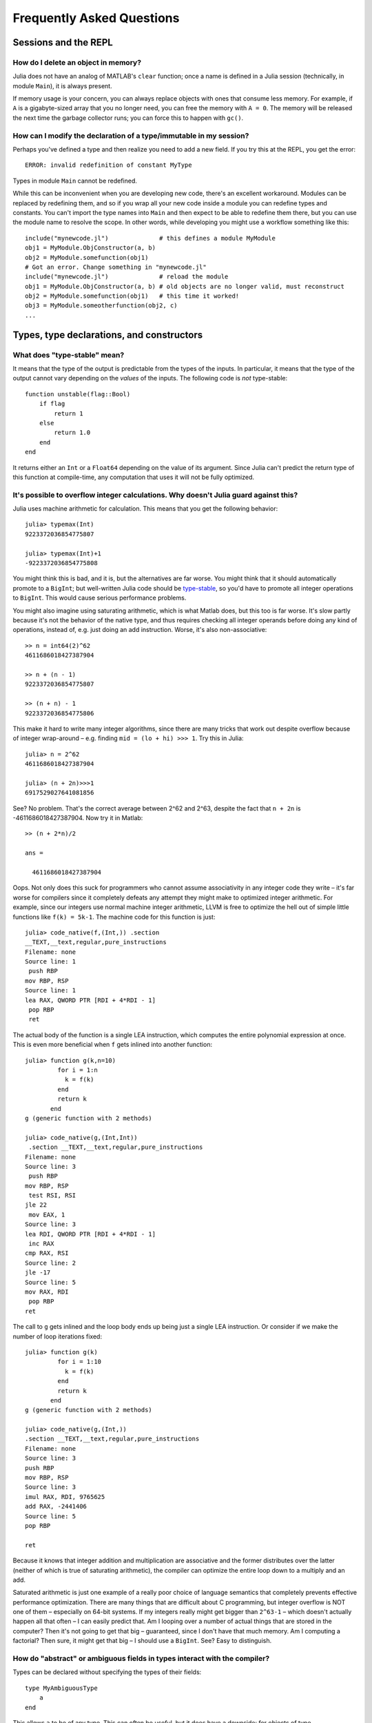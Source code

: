 .. _man-faq:

****************************
 Frequently Asked Questions
****************************

Sessions and the REPL
---------------------

How do I delete an object in memory?
~~~~~~~~~~~~~~~~~~~~~~~~~~~~~~~~~~~~

Julia does not have an analog of MATLAB's ``clear`` function; once a
name is defined in a Julia session (technically, in module ``Main``),
it is always present.

If memory usage is your concern, you can always replace objects with
ones that consume less memory.  For example, if ``A`` is a
gigabyte-sized array that you no longer need, you can free the memory
with ``A = 0``.  The memory will be released the next time the garbage
collector runs; you can force this to happen with ``gc()``.

How can I modify the declaration of a type/immutable in my session?
~~~~~~~~~~~~~~~~~~~~~~~~~~~~~~~~~~~~~~~~~~~~~~~~~~~~~~~~~~~~~~~~~~~

Perhaps you've defined a type and then realize you need to add a
new field.  If you try this at the REPL, you get the error::

    ERROR: invalid redefinition of constant MyType

Types in module ``Main`` cannot be redefined.

While this can be inconvenient when you are developing new code,
there's an excellent workaround.  Modules can be replaced by
redefining them, and so if you wrap all your new code inside a module
you can redefine types and constants.  You can't import the type names
into ``Main`` and then expect to be able to redefine them there, but
you can use the module name to resolve the scope.  In other words,
while developing you might use a workflow something like this::

    include("mynewcode.jl")              # this defines a module MyModule
    obj1 = MyModule.ObjConstructor(a, b)
    obj2 = MyModule.somefunction(obj1)
    # Got an error. Change something in "mynewcode.jl"
    include("mynewcode.jl")              # reload the module
    obj1 = MyModule.ObjConstructor(a, b) # old objects are no longer valid, must reconstruct
    obj2 = MyModule.somefunction(obj1)   # this time it worked!
    obj3 = MyModule.someotherfunction(obj2, c)
    ...


Types, type declarations, and constructors
------------------------------------------

.. _man-type-stable:

What does "type-stable" mean?
~~~~~~~~~~~~~~~~~~~~~~~~~~~~~

It means that the type of the output is predictable from the types
of the inputs.  In particular, it means that the type of the output
cannot vary depending on the *values* of the inputs. The following
code is *not* type-stable::

    function unstable(flag::Bool)
        if flag
            return 1
        else
            return 1.0
        end
    end

It returns either an ``Int`` or a ``Float64`` depending on the value of
its argument. Since Julia can't predict the return type of this
function at compile-time, any computation that uses it will not be
fully optimized.


It's possible to overflow integer calculations. Why doesn't Julia guard against this?
~~~~~~~~~~~~~~~~~~~~~~~~~~~~~~~~~~~~~~~~~~~~~~~~~~~~~~~~~~~~~~~~~~~~~~~~~~~~~~~~~~~~~

Julia uses machine arithmetic for calculation. This means that you get
the following behavior::

    julia> typemax(Int)
    9223372036854775807
    
    julia> typemax(Int)+1
    -9223372036854775808

You might think this is bad, and it is, but the alternatives are far
worse.  You might think that it should automatically promote to a
``BigInt``; but well-written Julia code should be `type-stable
<#man-type-stable>`_, so you'd have to promote all integer operations
to ``BigInt``.  This would cause serious performance problems.

You might also imagine using saturating arithmetic, which is what
Matlab does, but this too is far worse. It's slow partly because it's
not the behavior of the native type, and thus requires checking all
integer operands before doing any kind of operations, instead of,
e.g. just doing an add instruction. Worse, it's also non-associative::

    >> n = int64(2)^62
    4611686018427387904
    
    >> n + (n - 1)
    9223372036854775807
    
    >> (n + n) - 1
    9223372036854775806
    
    
This make it hard to write many integer algorithms, since there are
many tricks that work out despite overflow because of integer
wrap-around – e.g. finding ``mid = (lo + hi) >>> 1``. Try this in Julia::

    julia> n = 2^62
    4611686018427387904
    
    julia> (n + 2n)>>>1
    6917529027641081856

See? No problem. That's the correct average between 2^62 and 2^63, despite
the fact that ``n + 2n`` is -4611686018427387904. Now try it in Matlab::

    >> (n + 2*n)/2
    
    ans =
    
      4611686018427387904


Oops. Not only does this suck for programmers who cannot assume
associativity in any integer code they write – it's far worse for compilers
since it completely defeats any attempt they might make to optimized
integer arithmetic. For example, since our integers use normal machine
integer arithmetic, LLVM is free to optimize the hell out of simple little
functions like ``f(k) = 5k-1``. The machine code for this function is just::

    julia> code_native(f,(Int,)) .section
    __TEXT,__text,regular,pure_instructions
    Filename: none
    Source line: 1
     push RBP
    mov RBP, RSP
    Source line: 1
    lea RAX, QWORD PTR [RDI + 4*RDI - 1]
     pop RBP
     ret


The actual body of the function is a single LEA instruction, which computes
the entire polynomial expression at once. This is even more beneficial when
``f`` gets inlined into another function::

    julia> function g(k,n=10)
             for i = 1:n
               k = f(k)
             end
             return k
           end
    g (generic function with 2 methods)
    
    julia> code_native(g,(Int,Int))
     .section __TEXT,__text,regular,pure_instructions
    Filename: none
    Source line: 3
     push RBP
    mov RBP, RSP
     test RSI, RSI
    jle 22
     mov EAX, 1
    Source line: 3
    lea RDI, QWORD PTR [RDI + 4*RDI - 1]
     inc RAX
    cmp RAX, RSI
    Source line: 2
    jle -17
    Source line: 5
    mov RAX, RDI
     pop RBP
    ret


The call to ``g`` gets inlined and the loop body ends up being just a single
LEA instruction. Or consider if we make the number of loop iterations fixed::

    julia> function g(k)
             for i = 1:10
               k = f(k)
             end
             return k
           end
    g (generic function with 2 methods)
    
    julia> code_native(g,(Int,))
    .section __TEXT,__text,regular,pure_instructions
    Filename: none
    Source line: 3
    push RBP
    mov RBP, RSP
    Source line: 3
    imul RAX, RDI, 9765625
    add RAX, -2441406
    Source line: 5
    pop RBP
    
    ret


Because it knows that integer addition and multiplication are associative
and the former distributes over the latter (neither of which is true of
saturating arithmetic), the compiler can optimize the entire loop down to a
multiply and an add.

Saturated arithmetic is just one example of a really poor choice of
language semantics that completely prevents effective performance
optimization. There are many things that are difficult about C
programming, but integer overflow is NOT one of them – especially on
64-bit systems. If my integers really might get bigger than ``2^63-1`` –
which doesn't actually happen all that often – I can easily predict
that. Am I looping over a number of actual things that are stored in
the computer? Then it's not going to get that big – guaranteed, since
I don't have that much memory. Am I computing a factorial? Then sure,
it might get that big – I should use a ``BigInt``. See?  Easy to
distinguish.



.. _man-abstract-fields:

How do "abstract" or ambiguous fields in types interact with the compiler?
~~~~~~~~~~~~~~~~~~~~~~~~~~~~~~~~~~~~~~~~~~~~~~~~~~~~~~~~~~~~~~~~~~~~~~~~~~
Types can be declared without specifying the types of their fields::

    type MyAmbiguousType
        a
    end

This allows ``a`` to be of any type. This can often be useful, but it
does have a downside: for objects of type ``MyAmbiguousType``, the
compiler will not be able to generate high-performance code.  The
reason is that the compiler uses the types of objects, not their
values, to determine how to build code. Unfortunately, very little can
be inferred about an object of type ``MyAmbiguousType``::

    julia> b = MyAmbiguousType("Hello")
    MyAmbiguousType("Hello")

    julia> c = MyAmbiguousType(17)
    MyAmbiguousType(17)

    julia> typeof(b)
    MyAmbiguousType

    julia> typeof(c)
    MyAmbiguousType

``b`` and ``c`` have the same type, yet their underlying
representation of data in memory is very different. Even if you stored
just numeric values in field ``a``, the fact that the memory
representation of a ``Uint8`` differs from a ``Float64`` also means
that the CPU needs to handle them using two different kinds of
instructions.  Since the required information is not available in the
type, such decisions have to be made at run-time. This slows
performance.

You can do better by declaring the type of ``a``. Here, we are focused
on the case where ``a`` might be any one of several types, in which
case the natural solution is to use parameters. For example::

    type MyType{T<:FloatingPoint}
        a::T
    end

This is a better choice than
::

    type MyStillAmbiguousType
        a::FloatingPoint
    end

because the first version specifies the type of ``a`` from the type of
the wrapper object.  For example::

    julia> m = MyType(3.2)
    MyType{Float64}(3.2)

    julia> t = MyStillAmbiguousType(3.2)
    MyStillAmbiguousType(3.2)

    julia> typeof(m)
    MyType{Float64}

    julia> typeof(t)
    MyStillAmbiguousType

The type of field ``a`` can be readily determined from the type of
``m``, but not from the type of ``t``.  Indeed, in ``t`` it's possible
to change the type of field ``a``::

    julia> typeof(t.a)
    Float64

    julia> t.a = 4.5f0
    4.5f0
    
    julia> typeof(t.a)
    Float32

In contrast, once ``m`` is constructed, the type of ``m.a`` cannot
change::

    julia> m.a = 4.5f0
    4.5
    
    julia> typeof(m.a)
    Float64
    
The fact that the type of ``m.a`` is known from ``m``'s type---coupled
with the fact that its type cannot change mid-function---allows the
compiler to generate highly-optimized code for objects like ``m`` but
not for objects like ``t``.

Of course, all of this is true only if we construct ``m`` with a
concrete type.  We can break this by explicitly constructing it with
an abstract type::

    julia> m = MyType{FloatingPoint}(3.2)
    MyType{FloatingPoint}(3.2)

    julia> typeof(m.a)
    Float64
    
    julia> m.a = 4.5f0
    4.5f0
    
    julia> typeof(m.a)
    Float32

For all practical purposes, such objects behave identically to those
of ``MyStillAmbiguousType``.

It's quite instructive to compare the sheer amount code generated for
a simple function
::

    func(m::MyType) = m.a+1

using
::

    code_llvm(func,(MyType{Float64},))
    code_llvm(func,(MyType{FloatingPoint},))
    code_llvm(func,(MyType,))

For reasons of length the results are not shown here, but you may wish
to try this yourself. Because the type is fully-specified in the first
case, the compiler doesn't need to generate any code to resolve the
type at run-time.  This results in shorter and faster code.

How should I declare "abstract container type" fields?
~~~~~~~~~~~~~~~~~~~~~~~~~~~~~~~~~~~~~~~~~~~~~~~~~~~~~~

The same best practices that apply in the `previous section
<#man-abstract-fields>`_ also work for container types::

    type MySimpleContainer{A<:AbstractVector}
        a::A
    end

    type MyAmbiguousContainer{T}
        a::AbstractVector{T}
    end

For example::

    julia> c = MySimpleContainer(1:3);

    julia> typeof(c)
    MySimpleContainer{Range1{Int64}}

    julia> c = MySimpleContainer([1:3]);

    julia> typeof(c)
    MySimpleContainer{Array{Int64,1}}

    julia> b = MyAmbiguousContainer(1:3);

    julia> typeof(b)
    MyAmbiguousContainer{Int64}

    julia> b = MyAmbiguousContainer([1:3]);

    julia> typeof(b)
    MyAmbiguousContainer{Int64}

For ``MySimpleContainer``, the object is fully-specified by its type
and parameters, so the compiler can generate optimized functions. In
most instances, this will probably suffice.

While the compiler can now do its job perfectly well, there are cases
where *you* might wish that your code could do different things
depending on the *element type* of ``a``.  Usually the best way to
achieve this is to wrap your specific operation (here, ``foo``) in a
separate function::

    function sumfoo(c::MySimpleContainer)
        s = 0
	for x in c.a
	    s += foo(x)
	end
	s
    end

    foo(x::Integer) = x
    foo(x::FloatingPoint) = round(x)

This keeps things simple, while allowing the compiler to generate
optimized code in all cases.

However, there are cases where you may need to declare different
versions of the outer function for different element types of
``a``. You could do it like this::

    function myfun{T<:FloatingPoint}(c::MySimpleContainer{Vector{T}})
        ...
    end
    function myfun{T<:Integer}(c::MySimpleContainer{Vector{T}})
        ...
    end

This works fine for ``Vector{T}``, but we'd also have to write
explicit versions for ``Range1{T}`` or other abstract types. To
prevent such tedium, you can use two parameters in the declaration of
``MyContainer``::

    type MyContainer{T, A<:AbstractVector}
        a::A
    end
    MyContainer(v::AbstractVector) = MyContainer{eltype(v), typeof(v)}(v)

    julia> b = MyContainer(1.3:5);

    julia> typeof(b)
    MyContainer{Float64,Range1{Float64}}

Note the somewhat surprising fact that ``T`` doesn't appear in the
declaration of field ``a``, a point that we'll return to in a moment.
With this approach, one can write functions such as::

    function myfunc{T<:Integer, A<:AbstractArray}(c::MyContainer{T,A})
        return c.a[1]+1
    end
    # Note: because we can only define MyContainer for
    # A<:AbstractArray, and any unspecified parameters are arbitrary,
    # the previous could have been written more succinctly as
    #     function myfunc{T<:Integer}(c::MyContainer{T})

    function myfunc{T<:FloatingPoint}(c::MyContainer{T})
        return c.a[1]+2
    end

    function myfunc{T<:Integer}(c::MyContainer{T,Vector{T}})
        return c.a[1]+3
    end

    julia> myfunc(MyContainer(1:3))
    2
    
    julia> myfunc(MyContainer(1.0:3))
    3.0

    julia> myfunc(MyContainer([1:3]))
    4

As you can see, with this approach it's possible to specialize on both
the element type ``T`` and the array type ``A``.

However, there's one remaining hole: we haven't enforced that ``A``
has element type ``T``, so it's perfectly possible to construct an
object like this::

  julia> b = MyContainer{Int64, Range1{Float64}}(1.3:5);

  julia> typeof(b)
  MyContainer{Int64,Range1{Float64}}

To prevent this, we can add an inner constructor::

    type MyBetterContainer{T<:Real, A<:AbstractVector}
        a::A

        MyBetterContainer(v::AbstractVector{T}) = new(v)
    end
    MyBetterContainer(v::AbstractVector) = MyBetterContainer{eltype(v),typeof(v)}(v)


    julia> b = MyBetterContainer(1.3:5);

    julia> typeof(b)
    MyBetterContainer{Float64,Range1{Float64}}

    julia> b = MyBetterContainer{Int64, Range1{Float64}}(1.3:5);
    ERROR: no method MyBetterContainer(Range1{Float64},)

The inner constructor requires that the element type of ``A`` be ``T``.

Nothingness and missing values
------------------------------

How does "null" or "nothingness" work in Julia?
~~~~~~~~~~~~~~~~~~~~~~~~~~~~~~~~~~~~~~~~~~~~~~~

Unlike many languages (for example, C and Java), Julia does not have a
"null" value. When a reference (variable, object field, or array element)
is uninitialized, accessing it will immediately throw an error. This
situation can be detected using the ``isdefined`` function.

Some functions are used only for their side effects, and do not need to
return a value. In these cases, the convention is to return the value
``nothing``, which is just a singleton object of type ``Nothing``. This
is an ordinary type with no fields; there is nothing special about it
except for this convention, and that the REPL does not print anything
for it. Some language constructs that would not otherwise have a value
also yield ``nothing``, for example ``if false; end``.

Note that ``Nothing`` (uppercase) is the type of ``nothing``, and should
only be used in a context where a type is required (e.g. a declaration).

You may occasionally see ``None``, which is quite different. It is the
empty (or "bottom") type, a type with no values and no subtypes (except
itself). You will generally not need to use this type.

The empty tuple (``()``) is another form of nothingness. But, it should not
really be thought of as nothing but rather a tuple of zero values.

Julia Releases
----------------

Do I want to use a release, beta, or nightly version of Julia?
~~~~~~~~~~~~~~~~~~~~~~~~~~~~~~~~~~~~~~~~~~~~~~~~~~~~~~~~~~~~~~

You may prefer the release version of Julia if you are looking for a stable code base. Releases generally occur every 6 months, giving you a stable platform for writing code.

You may prefer the beta version of Julia if you don't mind being slightly behind the latest bugfixes and changes, but find the slightly slower rate of changes more appealing. Additionally, these binaries are tested before they are published to ensure they are fully functional.

You may prefer the nightly version of Julia if you want to take advantage of the latest updates to the language, and don't mind if the version available today occasionally doesn't actually work.

Finally, you may also consider building Julia from source for yourself. This option is mainly for those individuals who are comfortable at the command line, or interested in learning. If this describes you, you may also be interested in reading our `guidelines for contributing`__.

__ https://github.com/JuliaLang/julia/blob/master/CONTRIBUTING.md

Links to each of these download types can be found on the download page at http://julialang.org/downloads/. Note that not all versions of Julia are available for all platforms.

When are deprecated functions removed?
~~~~~~~~~~~~~~~~~~~~~~~~~~~~~~~~~~~~~~

Deprecated functions are removed after the subsequent release. For example, functions marked as deprecated in the 0.1 release will not be available starting with the 0.2 release.

Developing Julia
----------------

How do I debug julia's C code? (running the julia REPL from within a debugger like gdb)
~~~~~~~~~~~~~~~~~~~~~~~~~~~~~~~~~~~~~~~~~~~~~~~~~~~~~~~~~~~~~~~~~~~~~~~~~~~~~~~~~~~~~~~

First, you should build the debug version of julia with ``make
debug``.  Below, lines starting with ``(gdb)`` mean things you should
type at the gdb prompt.

From the shell
^^^^^^^^^^^^^^

The main challenge is that Julia and gdb each need to have their own
terminal, to allow you to interact with them both.  One approach is to
use gdb's ``attach`` functionality to debug an already-running julia
session.  However, on many systems you'll need root access to get this
to work. What follows is a method that can be implemented with just
user-level permissions.

The first time you do this, you'll need to define a script, here
called ``oterm``, containing the following lines::

    ps
    sleep 600000

Make it executable with ``chmod +x oterm``.

Now:

- From a shell (called shell 1), type ``xterm -e oterm &``. You'll see
  a new window pop up; this will be called terminal 2.

- From within shell 1, ``gdb julia-debug-basic``. You can find this
  executable within ``julia/usr/bin``.

- From within shell 1, ``(gdb) tty /dev/pts/#`` where ``#`` is the
  number shown after ``pts/`` in terminal 2.

- From within shell 1, ``(gdb) run``

- From within terminal 2, issue any preparatory commands in Julia that
  you need to get to the step you want to debug

- From within shell 1, hit Ctrl-C

- From within shell 1, insert your breakpoint, e.g., ``(gdb) b codegen.cpp:2244``
- From within shell 1, ``(gdb) c`` to resume execution of julia

- From within terminal 2, issue the command that you want to
  debug. Shell 1 will stop at your breakpoint.


Within emacs
^^^^^^^^^^^^

- ``M-x gdb``, then enter ``julia-debug-basic`` (this is easiest from
  within julia/usr/bin, or you can specify the full path)

- ``(gdb) run``

- Now you'll see the Julia prompt. Run any commands in Julia you need
  to get to the step you want to debug.

- Under emacs' "Signals" menu choose BREAK---this will return you to the ``(gdb)`` prompt

- Set a breakpoint, e.g., ``(gdb) b codegen.cpp:2244``

- Go back to the Julia prompt via ``(gdb) c``

- Execute the Julia command you want to see running.
